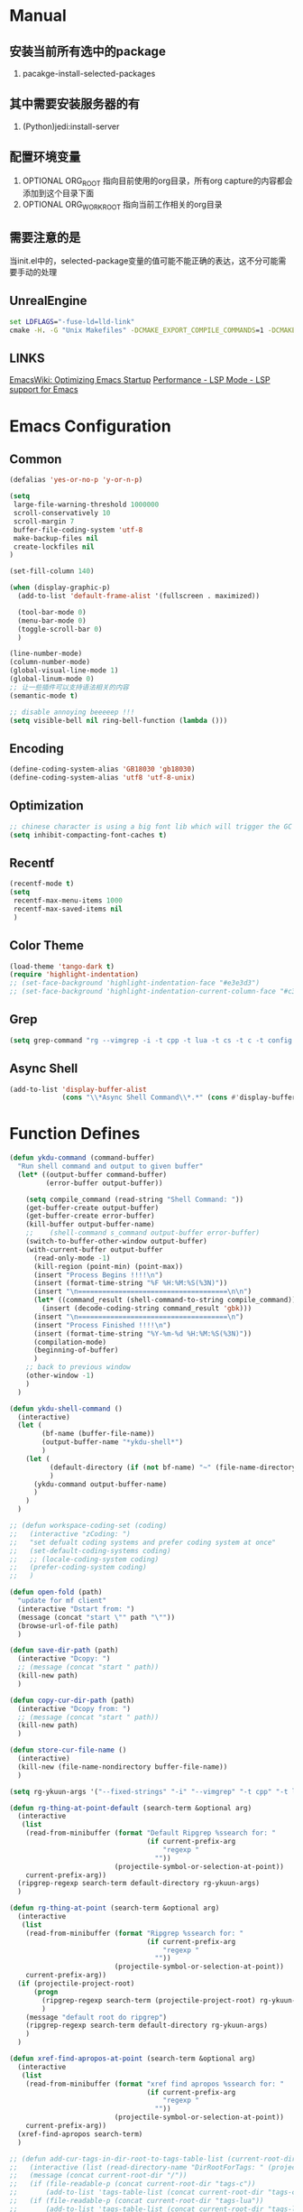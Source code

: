 # -*- coding: utf-8 -*-
#+TAGS: DEPRECATED

* Manual
** 安装当前所有选中的package
   1. pacakge-install-selected-packages
** 其中需要安装服务器的有
   1. (Python)jedi:install-server
** 配置环境变量
   1. OPTIONAL ORG_ROOT 指向目前使用的org目录，所有org capture的内容都会添加到这个目录下面
   2. OPTIONAL ORG_WORK_ROOT 指向当前工作相关的org目录
** 需要注意的是
   当init.el中的，selected-package变量的值可能不能正确的表达，这不分可能需要手动的处理
** UnrealEngine
#+BEGIN_SRC bat :results value
set LDFLAGS="-fuse-ld=lld-link"
cmake -H. -G "Unix Makefiles" -DCMAKE_EXPORT_COMPILE_COMMANDS=1 -DCMAKE_C_COMPILER:PATH="D:\\Program Files\\LLVM\\bin\\clang.exe" -DCMAKE_CXX_COMPILER:PATH="D:\\Program Files\\LLVM\\bin\\clang++.exe" -DCMAKE_C_COMPILER_ID="Clang" -DCMAKE_CXX_COMPILER_ID="Clang" -DCMAKE_SYSTEM_NAME="Generic" ..
#+END_SRC
** LINKS
[[https://www.emacswiki.org/emacs/OptimizingEmacsStartup][EmacsWiki: Optimizing Emacs Startup]]
[[https://emacs-lsp.github.io/lsp-mode/page/performance/][Performance - LSP Mode - LSP support for Emacs]]

* Emacs Configuration
** Common
#+BEGIN_SRC emacs-lisp
(defalias 'yes-or-no-p 'y-or-n-p)

(setq
 large-file-warning-threshold 1000000
 scroll-conservatively 10
 scroll-margin 7
 buffer-file-coding-system 'utf-8
 make-backup-files nil
 create-lockfiles nil
)

(set-fill-column 140)

(when (display-graphic-p)
  (add-to-list 'default-frame-alist '(fullscreen . maximized))

  (tool-bar-mode 0)
  (menu-bar-mode 0)
  (toggle-scroll-bar 0)
  )

(line-number-mode)
(column-number-mode)
(global-visual-line-mode 1)
(global-linum-mode 0)
;; 让一些插件可以支持语法相关的内容
(semantic-mode t)

;; disable annoying beeeeep !!!
(setq visible-bell nil ring-bell-function (lambda ()))
#+END_SRC
** Encoding
#+BEGIN_SRC emacs-lisp
(define-coding-system-alias 'GB18030 'gb18030)
(define-coding-system-alias 'utf8 'utf-8-unix)
#+END_SRC
** Optimization
  #+BEGIN_SRC emacs-lisp
  ;; chinese character is using a big font lib which will trigger the GC on every movement
  (setq inhibit-compacting-font-caches t)
  #+END_SRC
** Recentf
#+BEGIN_SRC emacs-lisp
(recentf-mode t)
(setq
 recentf-max-menu-items 1000
 recentf-max-saved-items nil
 )
#+END_SRC

** Color Theme
 #+BEGIN_SRC emacs-lisp
 (load-theme 'tango-dark t)
 (require 'highlight-indentation)
 ;; (set-face-background 'highlight-indentation-face "#e3e3d3")
 ;; (set-face-background 'highlight-indentation-current-column-face "#c3b3b3")
 #+END_SRC

** Grep
#+BEGIN_SRC emacs-lisp
(setq grep-command "rg --vimgrep -i -t cpp -t lua -t cs -t c -t config -t txt ")
#+END_SRC

** Async Shell
#+BEGIN_SRC emacs-lisp
(add-to-list 'display-buffer-alist
             (cons "\\*Async Shell Command\\*.*" (cons #'display-buffer-no-window nil)))
#+END_SRC

* Function Defines
 #+BEGIN_SRC emacs-lisp
 (defun ykdu-command (command-buffer)
   "Run shell command and output to given buffer"
   (let* ((output-buffer command-buffer)
          (error-buffer output-buffer))

     (setq compile_command (read-string "Shell Command: "))
     (get-buffer-create output-buffer)
     (get-buffer-create error-buffer)
     (kill-buffer output-buffer-name)
     ;;    (shell-command s_command output-buffer error-buffer)
     (switch-to-buffer-other-window output-buffer)
     (with-current-buffer output-buffer
       (read-only-mode -1)
       (kill-region (point-min) (point-max))
       (insert "Process Begins !!!!\n")
       (insert (format-time-string "%F %H:%M:%S(%3N)"))
       (insert "\n=====================================\n\n")
       (let* ((command_result (shell-command-to-string compile_command)))
         (insert (decode-coding-string command_result 'gbk)))
       (insert "\n=====================================\n")
       (insert "Process Finished !!!!\n")
       (insert (format-time-string "%Y-%m-%d %H:%M:%S(%3N)"))
       (compilation-mode)
       (beginning-of-buffer)
       )
     ;; back to previous window
     (other-window -1)
     )
   )

 (defun ykdu-shell-command ()
   (interactive)
   (let (
         (bf-name (buffer-file-name))
         (output-buffer-name "*ykdu-shell*")
         )
     (let (
           (default-directory (if (not bf-name) "~" (file-name-directory bf-name)))
           )
       (ykdu-command output-buffer-name)
       )
     )
   )

 ;; (defun workspace-coding-set (coding)
 ;;   (interactive "zCoding: ")
 ;;   "set defualt coding systems and prefer coding system at once"
 ;;   (set-default-coding-systems coding)
 ;;   ;; (locale-coding-system coding)
 ;;   (prefer-coding-system coding)
 ;;   )

 (defun open-fold (path)
   "update for mf client"
   (interactive "Dstart from: ")
   (message (concat "start \"" path "\""))
   (browse-url-of-file path)
   )

 (defun save-dir-path (path)
   (interactive "Dcopy: ")
   ;; (message (concat "start " path))
   (kill-new path)
   )

 (defun copy-cur-dir-path (path)
   (interactive "Dcopy from: ")
   ;; (message (concat "start " path))
   (kill-new path)
   )

 (defun store-cur-file-name ()
   (interactive)
   (kill-new (file-name-nondirectory buffer-file-name))
   )

 (setq rg-ykuun-args '("--fixed-strings" "-i" "--vimgrep" "-t cpp" "-t lua" "-t config" "-t txt" "-t lisp" "-t org" "-t cs" "-t json" "-t log"))

 (defun rg-thing-at-point-default (search-term &optional arg)
   (interactive
    (list
     (read-from-minibuffer (format "Default Ripgrep %ssearch for: "
                                   (if current-prefix-arg
                                       "regexp "
                                     ""))
                           (projectile-symbol-or-selection-at-point))
     current-prefix-arg))
   (ripgrep-regexp search-term default-directory rg-ykuun-args)
   )

 (defun rg-thing-at-point (search-term &optional arg)
   (interactive
    (list
     (read-from-minibuffer (format "Ripgrep %ssearch for: "
                                   (if current-prefix-arg
                                       "regexp "
                                     ""))
                           (projectile-symbol-or-selection-at-point))
     current-prefix-arg))
   (if (projectile-project-root)
       (progn
         (ripgrep-regexp search-term (projectile-project-root) rg-ykuun-args)
         )
     (message "default root do ripgrep")
     (ripgrep-regexp search-term default-directory rg-ykuun-args)
     )
   )

 (defun xref-find-apropos-at-point (search-term &optional arg)
   (interactive
    (list
     (read-from-minibuffer (format "xref find apropos %ssearch for: "
                                   (if current-prefix-arg
                                       "regexp "
                                     ""))
                           (projectile-symbol-or-selection-at-point))
     current-prefix-arg))
   (xref-find-apropos search-term)
   )

 ;; (defun add-cur-tags-in-dir-root-to-tags-table-list (current-root-dir)
 ;;   (interactive (list (read-directory-name "DirRootForTags: " (projectile-project-root))))
 ;;   (message (concat current-root-dir "/"))
 ;;   (if (file-readable-p (concat current-root-dir "tags-c")) 
 ;;       (add-to-list 'tags-table-list (concat current-root-dir "tags-c")) nil)
 ;;   (if (file-readable-p (concat current-root-dir "tags-lua")) 
 ;;       (add-to-list 'tags-table-list (concat current-root-dir "tags-lua")) nil)
 ;;   (if (file-readable-p (concat current-root-dir "tags-cpp")) 
 ;;       (add-to-list 'tags-table-list (concat current-root-dir "tags-cpp")) nil)
 ;;   )
 #+END_SRC
* Programming Language
** C\CPP
#+BEGIN_SRC emacs-lisp
(setq-default c++-tab-always-indent t)
(setq-default c-default-style "awk")
(setq-default c-basic-offset 4)
(setq-default c-indent-level 4)
(setq-default tab-width 4)
(setq-default indent-tabs-mode t)
(add-to-list 'auto-mode-alist '("\\.h\\'" . c++-mode))
#+END_SRC
** Lua
#+BEGIN_SRC emacs-lisp
(setq-default lua-indent-level 4)
#+END_SRC
** Python
#+BEGIN_SRC emacs-lisp
(setq-default python-indent-offset 4)
#+END_SRC

* Version Control
#+BEGIN_SRC emacs-lisp
(remove-hook 'find-file-hook 'vc-refresh-state)
(setq jit-lock-defer-time 0.01)
;; magit receiving gbk from git.exe
#+END_SRC
** Magit
#+BEGIN_SRC emacs-lisp
(setq magit-git-output-coding-system 'utf-8)
;; (setq magit-git-output-coding-system 'chinese-gbk)
;; 强制设置commit editmsg的编码
(modify-coding-system-alist 'file "\.git/COMMIT_EDITMSG" 'utf-8)
#+END_SRC

* Input Method
** Pyim
#+BEGIN_SRC emacs-lisp
;; input method
(when (require 'pyim nil 'noerror)
  (progn
	(setq default-input-method "pyim")
	(setq pyim-default-scheme 'microsoft-shuangpin)
	(setq pyim-page-tooltip 'popup)
	(setq pyim-page-length 9) 
	(setq pyim-punctuation-translate-p '(no yes auto))
	)
  )
(when (require 'pyim-basedict nil 'noerror)
  (progn
	(pyim-basedict-enable)
	)
  )
#+END_SRC

* Org mode
#+BEGIN_SRC emacs-lisp
(setq
 org-agenda-files nil
 org-tags-column -90
 org-src-tab-acts-natively t
 org-edit-src-content-indentation 0
 )

(require 'org-protocol)
(require 'edit-server)
(require 'server)

(defun server-ensure-safe-dir (dir) "Noop" t) ; 非常烦人的一个错误，直接将相关的函数置空

(server-start)				; 注意需要手动创建文件夹
(edit-server-start)
(setq edit-server-new-frame nil)

;; babel 这个地方不添加将会导致相关的babel无法被加载
(org-babel-do-load-languages
 'org-babel-load-languages
 '(
   (python . t)
   (matlab . t)
   (emacs-lisp . t)
   (lua . t)
   (shell . t)
   ;; (C . t)
   ))

(org-indent-mode)
(org-display-inline-images t t)

(setq org-todo-keywords
      '((sequence "TODO" "DOING" "ARCHIVE" "|" "DONE" "ABORT" "SUSPENDED")))
(setq org-agenda-inhibit-startup t)
(setq org-startup-indented t)

;; VAR
(message (concat "SET ORG ROOT TO " (getenv "ORG_ROOT")))
(message (concat "SET ORG WORK ROOT TO " (getenv "ORG_WORK_ROOT")))
(setq org-directory (getenv "ORG_ROOT"))
;; (add-hook 'after-init-hook '(lambda () (org-todo-list) (get-buffer "*Org Agenda*")))
;; .\emacsclientw.exe "org-protocol:///capture?template=w&url=http%3a%2f%2fduckduckgo%2ecom&title=DuckDuckGo"
(setq org-work-daily (concat (getenv "ORG_WORK_ROOT") "/daily.org"))
(setq org-incomming-work (concat (getenv "ORG_WORK_ROOT") "/incoming_work.org"))
(setq org-capture-templates
      '(
        ("t" "Todo" entry (file+headline "inbox.org" "Incomming")
         "* TODO %?\n %T\n %i\n %a")
        ("w" "Website with Tags" entry (file+headline "sites.org" "Regular Visit Sites")
         "* %:description %?\t%^g\nLINK: %:annotation\nCaptured On: %U")
        ("W" "Website" entry (file+headline "sites.org" "Regular Visit Sites")
         "* %:description %?\t\nLINK: %:annotation\nCapured On: %U")
        ("R" "Website ToRead" entry (file+headline "sites.org" "Sites ToRead")
         "* TOREAD %:description %?\t%^g\nLINK: %:annotation\nCapured On: %U")
        ("d" "Daily Recording" entry (file+datetree "daily.org")
         "* %?\n %i\n %a" :tree-type week)
        ("r" "Tools and Refers" entry (file+headline "refers.org" "Tools & Refers")
         "* %:description %?\t\nLINK: %:annotation\n%U")
        ("l" "DO IT WHILE ALIVE" entry (file+headline "life.org" "LIFE MOVES ON")
         "* PLAN %?\n %a\n %T\n %i\n")
        ("D" "Work Daily Recording" entry (file+datetree org-work-daily "Daily Records")
         "* 工作日简报%?\n %i\n %a" :tree-type week)
        ("T" "Work TAPD Recording" entry (file+olp+datetree org-work-daily "TAPD Records")
         "* %?\n %i\n %a" :tree-type week)
        ("i" "Incoming Works" entry (file+headline org-incomming-work "Looks Good To Me!!!!")
         "* TODO %?\n %a\n %T\n %i\n")
        )
      )
#+END_SRC
* LSP Mode
#+BEGIN_SRC emacs-lisp
(add-hook 'c++-mode-hook 'lsp)
(add-hook 'c-mode-hook 'lsp)
(functionp 'json-serialize)
(setq lsp-clients-clangd-args '("-j=6" "-background-index" "-log=error"))
(setq gc-cons-threshold (* 1024 1024))
(setq read-process-output-max (* 128 1024 1024))
(setq lsp-file-watch-threshold nil)
(setq lsp-idle-delay 1.0)
(setq lsp-enable-file-watchers nil)
(setq lsp-log-io nil)
(setq lsp-print-performance t)
(setq lsp-keep-workspace-alive t)
(setq lsp-enable-indentation t)
(setq lsp-enable-xref t)
(setq lsp-enable-completion-at-point t)
(setq lsp-response-timeout 5)
(setq lsp-diagnostic-package :none)
(setq lsp-completion-provider :none)	;; 如果不进行相关的屏蔽 capf 会高于其他的backends，相关的设置已经写入了company模块的部分，不需要lsp再次设置

#+END_SRC
* Company
#+BEGIN_SRC emacs-lisp
(setq 
 company-minimum-prefix-length 3
 company-idle-delay 0.1
 )
(global-company-mode t)
(setq company-backends '((company-files company-keywords company-capf company-dabbrev-code company-etags company-dabbrev)))
(setq company-dabbrev-downcase nil)
#+END_SRC
* Yasnippet
#+BEGIN_SRC emacs-lisp
(yas-global-mode t)
#+END_SRC
* Ivy Counsel Swiper
#+BEGIN_SRC emacs-lisp
(require 'ivy)
(require 'counsel)
(require 'swiper)

(eval-after-load 'ivy
  '(ivy-mode t)
  )

(eval-after-load 'counsel
  '(counsel-mode t)
)

(setq ivy-use-virtual-buffers t)

;; function
(defun resume-ivy-with-prefix-arg ()
  (interactive)
  (setq current-prefix-arg '(4))		; C-u prefix command
  (ivy-resume)
  )
#+END_SRC
* Projectile
#+BEGIN_SRC emacs-lisp
(add-hook 'c++-mode-hook (projectile-mode t))
(add-hook 'c-mode-hook (projectile-mode t))

(setq projectile-indexing-method 'native)
(setq projectile-enable-caching t)
(setq projectile-require-project-root nil)
(setq projectile-completion-system 'ivy)
#+END_SRC

* Code Navigation
#+BEGIN_SRC emacs-lisp
;; (defalias 'xref-find-definitions 'counsel-etags-find-tag-at-point)
;; (defalias 'xref-find-apropos-at-point 'counsel-etags-grep)
#+END_SRC

* key binding
#+BEGIN_SRC emacs-lisp
(global-set-key (kbd "<f9>") 'ykdu-shell-command)
(global-set-key (kbd "M-p") 'backward-paragraph)
(global-set-key (kbd "M-n") 'forward-paragraph)
(global-set-key (kbd "C-o") 'newline-and-indent)
(global-set-key (kbd "M-/") 'company-complete)

(global-set-key (kbd "C-c j") 'editor-shortcut-prefix)
(global-set-key (kbd "C-c c") 'code-shortcut-prefix)
(global-set-key (kbd "C-c k") 'move-shortcut-prefix)

(define-prefix-command 'move-shortcut-prefix)
(define-key move-shortcut-prefix (kbd "j") 'windmove-down)
(define-key move-shortcut-prefix (kbd "k") 'windmove-up)
(define-key move-shortcut-prefix (kbd "h") 'windmove-left)
(define-key move-shortcut-prefix (kbd "l") 'windmove-right)

(define-prefix-command 'editor-shortcut-prefix)
(define-key editor-shortcut-prefix (kbd "f") 'find-name-dired)
(define-key editor-shortcut-prefix (kbd "F") 'projectile-find-file)
(define-key editor-shortcut-prefix (kbd "g") 'rg-thing-at-point)
(define-key editor-shortcut-prefix (kbd "G") 'rg-thing-at-point-default)
(define-key editor-shortcut-prefix (kbd "e") 'open-fold)
(define-key editor-shortcut-prefix (kbd "b") 'pop-tag-mark)
(define-key editor-shortcut-prefix (kbd "m") 'magit-status)

(define-key editor-shortcut-prefix (kbd "l") 'org-store-link)
(define-key editor-shortcut-prefix (kbd "C-l") 'org-insert-link)
(define-key editor-shortcut-prefix (kbd "a") 'org-agenda)
(define-key editor-shortcut-prefix (kbd "c") 'org-capture)

(define-key editor-shortcut-prefix (kbd "s") 'swiper-isearch-thing-at-point)
(define-key editor-shortcut-prefix (kbd "r") 'counsel-recentf)
(define-key editor-shortcut-prefix (kbd "i") 'counsel-imenu)
(define-key editor-shortcut-prefix (kbd "C-r") 'resume-ivy-with-prefix-arg)

;; [[https://github.com/magnars/expand-region.el][magnars/expand-region.el: Emacs extension to increase ;; selected region by semantic units.]]
;; If you expand too far, you can contract the region by pressing - (minus key), or by prefixing the ;; ;; shortcut you defined with a negative argument: C-- C-=.
;;
(define-key editor-shortcut-prefix (kbd "=") 'er/expand-region)

(define-key editor-shortcut-prefix (kbd "=") 'er/expand-region)

;; my define function map
(define-key editor-shortcut-prefix (kbd "1") 'store-cur-file-name)

(define-prefix-command 'code-shortcut-prefix)
(define-key code-shortcut-prefix (kbd "=") 'lsp-format-region)

#+END_SRC

* Appendix
  #+BEGIN_SRC shell
  ;; (async-shell-command "ctags -e --if0=yes --c-kinds=+px --c++-kinds=+px --extra=+q --fields=+iaS --languages=c -R -f tags-c")
  ;; (async-shell-command "ctags -e --if0=yes --c-kinds=+px --c++-kinds=+px --extra=+q --fields=+iaS --languages=c++ -R -f tags-cpp")
  ;; (async-shell-command "ctags -e --if0=yes --c-kinds=+px --c++-kinds=+px --extra=+q --fields=+iaS --languages=lua -R -f tags-lua")
  #+END_SRC
